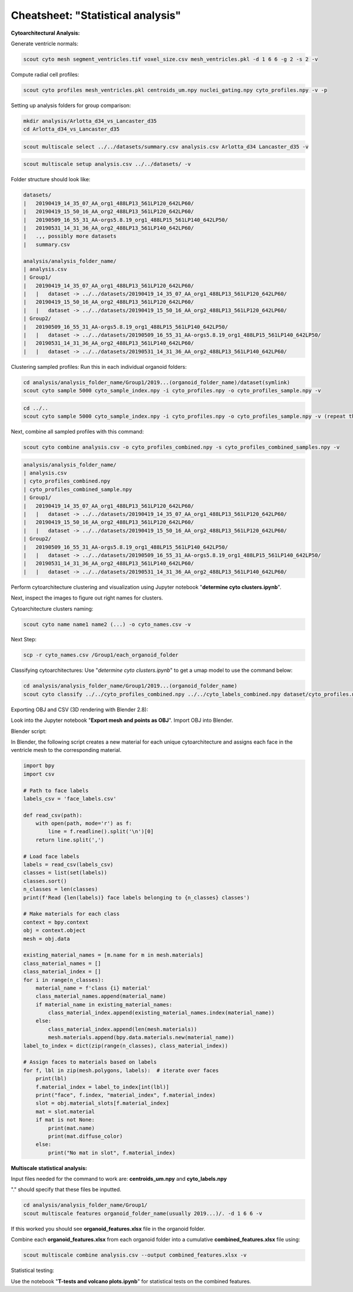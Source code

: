 Cheatsheet: "Statistical analysis"
----------------------------------


**Cytoarchitectural Analysis:**


Generate ventricle normals:

.. code-block:: bash

   scout cyto mesh segment_ventricles.tif voxel_size.csv mesh_ventricles.pkl -d 1 6 6 -g 2 -s 2 -v 

Compute radial cell profiles:

.. code-block:: bash

   scout cyto profiles mesh_ventricles.pkl centroids_um.npy nuclei_gating.npy cyto_profiles.npy -v -p

Setting up analysis folders for group comparison:

.. code-block:: bash

    mkdir analysis/Arlotta_d34_vs_Lancaster_d35 
    cd Arlotta_d34_vs_Lancaster_d35

.. code-block:: bash
   
    scout multiscale select ../../datasets/summary.csv analysis.csv Arlotta_d34 Lancaster_d35 -v

.. code-block:: bash

    scout multiscale setup analysis.csv ../../datasets/ -v

Folder structure should look like:

.. code-block:: bash

    datasets/
    |   20190419_14_35_07_AA_org1_488LP13_561LP120_642LP60/
    |   20190419_15_50_16_AA_org2_488LP13_561LP120_642LP60/
    |   20190509_16_55_31_AA-orgs5.8.19_org1_488LP15_561LP140_642LP50/
    |   20190531_14_31_36_AA_org2_488LP13_561LP140_642LP60/
    |   .,, possibly more datasets
    |   summary.csv
    
    analysis/analysis_folder_name/
    | analysis.csv
    | Group1/   
    |   20190419_14_35_07_AA_org1_488LP13_561LP120_642LP60/
    |   |   dataset -> ../../datasets/20190419_14_35_07_AA_org1_488LP13_561LP120_642LP60/
    |   20190419_15_50_16_AA_org2_488LP13_561LP120_642LP60/
    |   |   dataset -> ../../datasets/20190419_15_50_16_AA_org2_488LP13_561LP120_642LP60/
    | Group2/
    |   20190509_16_55_31_AA-orgs5.8.19_org1_488LP15_561LP140_642LP50/
    |   |   dataset -> ../../datasets/20190509_16_55_31_AA-orgs5.8.19_org1_488LP15_561LP140_642LP50/
    |   20190531_14_31_36_AA_org2_488LP13_561LP140_642LP60/
    |   |   dataset -> ../../datasets/20190531_14_31_36_AA_org2_488LP13_561LP140_642LP60/

Clustering sampled profiles:
Run this in each individual organoid folders:

.. code-block:: bash

   cd analysis/analysis_folder_name/Group1/2019...(organoid_folder_name)/dataset(symlink) 
   scout cyto sample 5000 cyto_sample_index.npy -i cyto_profiles.npy -o cyto_profiles_sample.npy -v

.. code-block:: bash

   cd ../..
   scout cyto sample 5000 cyto_sample_index.npy -i cyto_profiles.npy -o cyto_profiles_sample.npy -v (repeat this for all organoid folders)

Next, combine all sampled profiles with this command:

.. code-block:: bash

    scout cyto combine analysis.csv -o cyto_profiles_combined.npy -s cyto_profiles_combined_samples.npy -v

.. code-block:: bash
    
    analysis/analysis_folder_name/
    | analysis.csv
    | cyto_profiles_combined.npy
    | cyto_profiles_combined_sample.npy 
    | Group1/   
    |   20190419_14_35_07_AA_org1_488LP13_561LP120_642LP60/
    |   |   dataset -> ../../datasets/20190419_14_35_07_AA_org1_488LP13_561LP120_642LP60/
    |   20190419_15_50_16_AA_org2_488LP13_561LP120_642LP60/
    |   |   dataset -> ../../datasets/20190419_15_50_16_AA_org2_488LP13_561LP120_642LP60/
    | Group2/
    |   20190509_16_55_31_AA-orgs5.8.19_org1_488LP15_561LP140_642LP50/
    |   |   dataset -> ../../datasets/20190509_16_55_31_AA-orgs5.8.19_org1_488LP15_561LP140_642LP50/
    |   20190531_14_31_36_AA_org2_488LP13_561LP140_642LP60/
    |   |   dataset -> ../../datasets/20190531_14_31_36_AA_org2_488LP13_561LP140_642LP60/

Perform cytoarchitecture clustering and visualization using Jupyter notebook "**determine cyto clusters.ipynb**".

Next, inspect the images to figure out right names for clusters.

Cytoarchitecture clusters naming:

.. code-block:: bash

   scout cyto name name1 name2 (...) -o cyto_names.csv -v 

Next Step: 

.. code-block:: bash
   
   scp -r cyto_names.csv /Group1/each_organoid_folder 

Classifying cytoarchitectures:
Use "*determine cyto clusters.ipynb*" to get a umap model to use the command below: 

.. code-block:: bash
    
    cd analysis/analysis_folder_name/Group1/2019...(organoid_folder_name) 
    scout cyto classify ../../cyto_profiles_combined.npy ../../cyto_labels_combined.npy dataset/cyto_profiles.npy cyto_labels.npy -v --umap ../../model_Group1_and_Group.umap 



Exporting OBJ and CSV (3D rendering with Blender 2.8):

Look into the Jupyter notebook "**Export mesh and points as OBJ**". 
Import OBJ into Blender.

Blender script:

In Blender, the following script creates a new material for each unique cytoarchitecture and assigns each face
in the ventricle mesh to the corresponding material.

.. code-block:: python

    import bpy
    import csv

    # Path to face labels
    labels_csv = 'face_labels.csv'

    def read_csv(path):
        with open(path, mode='r') as f:
            line = f.readline().split('\n')[0]
        return line.split(',')

    # Load face labels
    labels = read_csv(labels_csv)
    classes = list(set(labels))
    classes.sort()
    n_classes = len(classes)
    print(f'Read {len(labels)} face labels belonging to {n_classes} classes')

    # Make materials for each class
    context = bpy.context
    obj = context.object
    mesh = obj.data

    existing_material_names = [m.name for m in mesh.materials]
    class_material_names = []
    class_material_index = []
    for i in range(n_classes):
        material_name = f'class {i} material'
        class_material_names.append(material_name)
        if material_name in existing_material_names:
            class_material_index.append(existing_material_names.index(material_name))
        else:
            class_material_index.append(len(mesh.materials))
            mesh.materials.append(bpy.data.materials.new(material_name))
    label_to_index = dict(zip(range(n_classes), class_material_index))

    # Assign faces to materials based on labels
    for f, lbl in zip(mesh.polygons, labels):  # iterate over faces
        print(lbl)
        f.material_index = label_to_index[int(lbl)]
        print("face", f.index, "material_index", f.material_index)
        slot = obj.material_slots[f.material_index]
        mat = slot.material
        if mat is not None:
            print(mat.name)
            print(mat.diffuse_color)
        else:
            print("No mat in slot", f.material_index)



**Multiscale statistical analysis:**

Input files needed for the command to work are: **centroids_um.npy** and **cyto_labels.npy** 

"." should specify that these files be inputted. 

.. code-block:: bash
   
   cd analysis/analysis_folder_name/Group1/  
   scout multiscale features organoid_folder_name(usually 2019...)/. -d 1 6 6 -v

If this worked you should see **organoid_features.xlsx** file in the organoid folder.

Combine each **organoid_features.xlsx** from each organoid folder into a cumulative **combined_features.xlsx** file using: 

.. code-block:: bash

   scout multiscale combine analysis.csv --output combined_features.xlsx -v 

Statistical testing:

Use the notebook "**T-tests and volcano plots.ipynb**" for statistical tests on the combined features.
